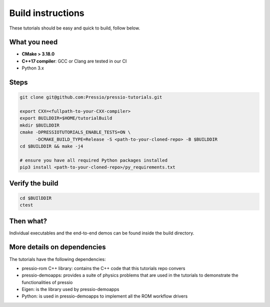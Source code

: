 
Build instructions
##################

These tutorials should be easy and quick to build, follow below.

What you need
-------------

- **CMake > 3.18.0**

- **C++17 compiler**: GCC or Clang are tested in our CI

- Python 3.x

Steps
-----

.. code-block:: bash

   git clone git@github.com:Pressio/pressio-tutorials.git

   export CXX=<fullpath-to-your-CXX-compiler>
   export BUILDDIR=$HOME/tutorialBuild
   mkdir $BUILDDIR
   cmake -DPRESSIOTUTORIALS_ENABLE_TESTS=ON \
         -DCMAKE_BUILD_TYPE=Release -S <path-to-your-cloned-repo> -B $BUILDDIR
   cd $BUILDDIR && make -j4

   # ensure you have all required Python packages installed
   pip3 install <path-to-your-cloned-repo>/py_requirements.txt


Verify the build
----------------

.. code-block:: cpp

   cd $BUIlDDIR
   ctest

Then what?
----------

Individual executables and the end-to-end demos can be found inside the build directory.


More details on dependencies
----------------------------

The tutorials have the following dependencies:

- pressio-rom C++ library: contains the C++ code that this tutorials repo convers
- pressio-demoapps: provides a suite of physics problems that are used in the tutorials to demonstrate the functionalities of pressio
- Eigen: is the library used by pressio-demoapps
- Python: is used in pressio-demoapps to implement all the ROM workflow drivers
